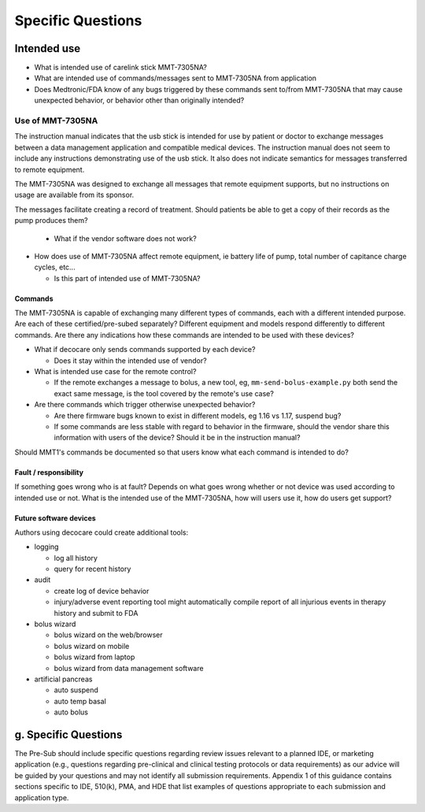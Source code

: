 
Specific Questions
==================

Intended use
------------

* What is intended use of carelink stick MMT-7305NA?
* What are intended use of commands/messages sent to MMT-7305NA from
  application

* Does Medtronic/FDA know of any bugs triggered by these commands
  sent to/from MMT-7305NA that may cause unexpected behavior, or
  behavior other than originally intended?


Use of MMT-7305NA
^^^^^^^^^^^^^^^^^

The instruction manual indicates that the usb stick is intended for
use by patient or doctor to exchange messages between a data
management application and compatible medical devices.  The
instruction manual does not seem to include any instructions
demonstrating use of the usb stick.  It also does not indicate
semantics for messages transferred to remote equipment.

The MMT-7305NA was designed to exchange all messages that remote
equipment supports, but no instructions on usage are available from
its sponsor.

The messages facilitate creating a record of treatment.
Should patients be able to get a copy of their records as the pump
produces them?

  * What if the vendor software does not work?


* How does use of MMT-7305NA affect remote equipment, ie battery life
  of pump, total number of capitance charge cycles, etc...

  * Is this
    part of intended use of MMT-7305NA?

Commands
++++++++

The MMT-7305NA is capable of exchanging many different types of
commands, each with a different intended purpose.  Are each of these
certified/pre-subed separately?  Different equipment and models
respond differently to different commands.  Are there any indications
how these commands are intended to be used with these devices?

* What if decocare only sends commands supported by each device?

  * Does it stay within the intended use of vendor?

* What is intended use case for the remote control?

  * If the remote exchanges a message to bolus, a new tool, eg,
    ``mm-send-bolus-example.py`` both send the exact same message, 
    is the tool covered by the remote's use case?


* Are there commands which trigger otherwise unexpected behavior?

  * Are there firmware bugs known to exist in different models, eg
    1.16 vs 1.17, suspend bug?

  * If some commands are less stable with regard to behavior in the
    firmware, should the vendor share this information with users of
    the device?  Should it be in the instruction manual?

Should MMT1's commands be documented so that users know what each
command is intended to do?

Fault / responsibility
++++++++++++++++++++++

If something goes wrong who is at fault?
Depends on what goes wrong whether or not device was used according to
intended use or not.  What is the intended use of the MMT-7305NA, how
will users use it, how do users get support?



Future software devices
+++++++++++++++++++++++

Authors using decocare could create additional tools:

* logging

  * log all history
  * query for recent history

* audit

  * create log of device behavior
  * injury/adverse event reporting tool might
    automatically compile report of all injurious events in therapy
    history and submit to FDA

* bolus wizard

  * bolus wizard on the web/browser
  * bolus wizard on mobile
  * bolus wizard from laptop
  * bolus wizard from data management software

* artificial pancreas

  * auto suspend
  * auto temp basal
  * auto bolus

g. Specific Questions
---------------------

The Pre-Sub should include specific questions regarding review issues
relevant to a planned IDE, or marketing application (e.g., questions
regarding pre-clinical and clinical testing protocols or data
requirements) as our advice will be guided by your questions and may
not identify all submission requirements. Appendix 1 of this guidance
contains sections specific to IDE, 510(k), PMA, and HDE that list
examples of questions appropriate to each submission and application
type.  

